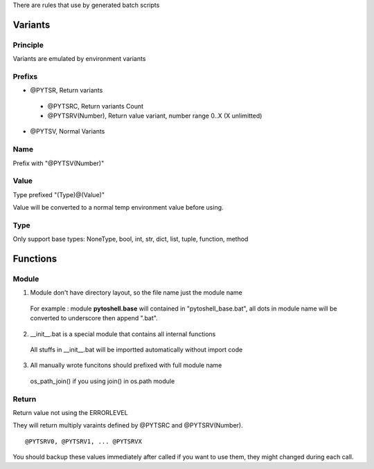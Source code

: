 
There are rules that use by generated batch scripts

Variants
=====================

Principle
---------------------
Variants are emulated by environment variants

Prefixs
---------------------

* @PYTSR, Return variants

 - @PYTSRC, Return variants Count
 - @PYTSRV(Number), Return value variant, number range 0..X (X unlimitted)

* @PYTSV, Normal Variants

Name
---------------------
Prefix with "@PYTSV(Number)"

Value
---------------------
Type prefixed "(Type)@(Value)"

Value will be converted to a normal temp environment value before using.

Type
---------------------
Only support base types: NoneType, bool, int, str, dict, list, tuple, function, method

Functions
=====================

Module
---------------------

1. Module don't have directory layout, so the file name just the module name

 For example : module **pytoshell.base** will contained in "pytoshell_base.bat", all dots in module name will be converted to underscore then append ".bat".

2. __init__.bat is a special module that contains all internal functions

 All stuffs in __init__.bat will be importted automatically without import code

3. All manually wrote funcitons should prefixed with full module name

 os_path_join() if you using join() in os.path module

Return
---------------------

Return value not using the ERRORLEVEL

They will return multiply varaints defined by @PYTSRC and @PYTSRV(Number).

::

 @PYTSRV0, @PYTSRV1, ... @PYTSRVX

You should backup these values immediately after called if you want to use them, they might changed during each call.
